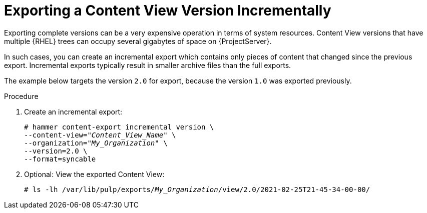 [id="Exporting_a_Content_View_Version_Incrementally_in_a_Syncable_Format_{context}"]
= Exporting a Content View Version Incrementally

Exporting complete versions can be a very expensive operation in terms of system resources.
ifdef::orcharhino[]
The size of the exported Content View versions depends on the number of products.
endif::[]
Content View versions that have multiple {RHEL} trees can occupy several gigabytes of space on {ProjectServer}.

In such cases, you can create an incremental export which contains only pieces of content that changed since the previous export.
Incremental exports typically result in smaller archive files than the full exports.

The example below targets the version `2.0` for export, because the version `1.0` was exported previously.

.Procedure
. Create an incremental export:
+
[options="nowrap" subs="+quotes"]
----
# hammer content-export incremental version \
--content-view="_Content_View_Name_" \
--organization="_My_Organization_" \
--version=2.0 \
--format=syncable
----
. Optional: View the exported Content View:
+
[options="nowrap" subs="+quotes"]
----
# ls -lh /var/lib/pulp/exports/_My_Organization_/view/2.0/2021-02-25T21-45-34-00-00/
----
